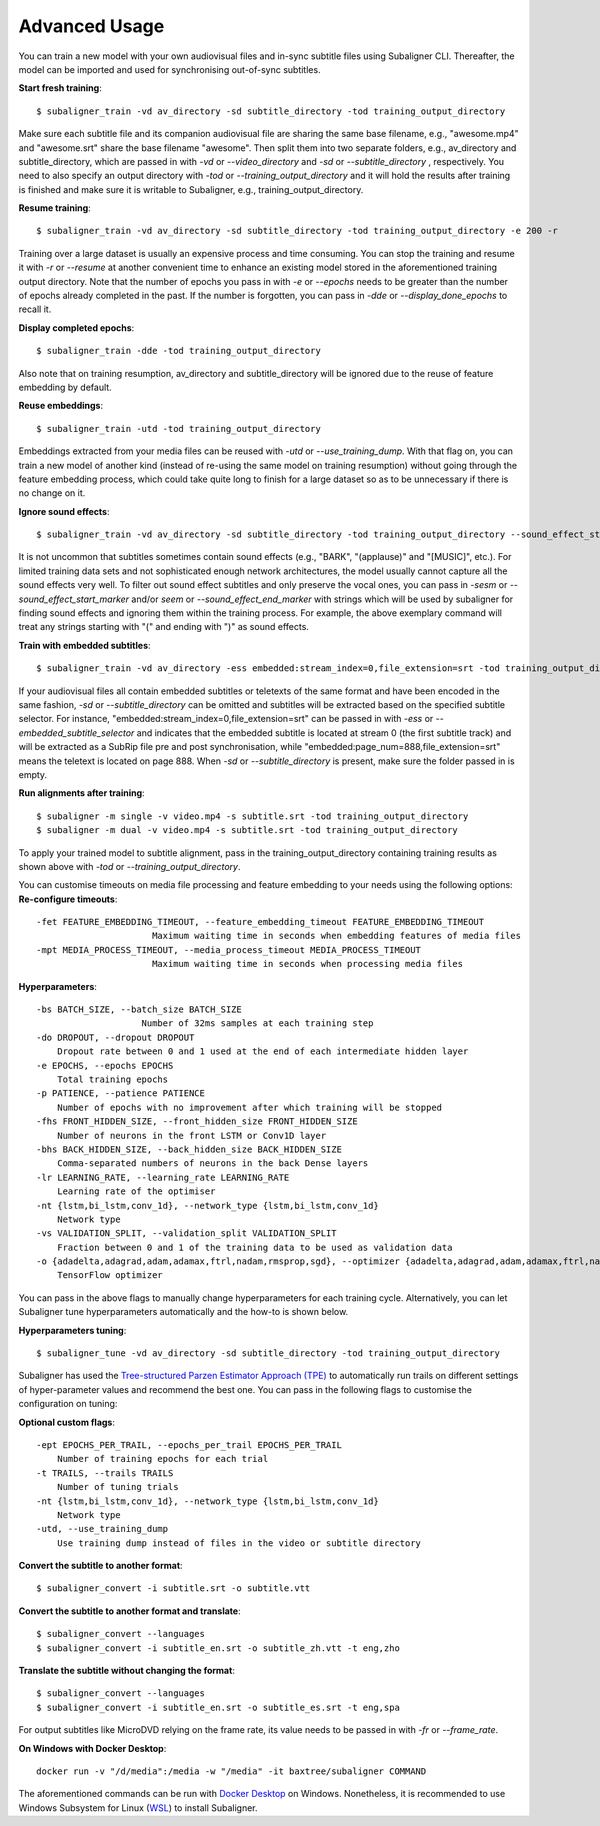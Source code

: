 ########################
Advanced Usage
########################

You can train a new model with your own audiovisual files and in-sync subtitle files using Subaligner CLI. Thereafter,
the model can be imported and used for synchronising out-of-sync subtitles.

**Start fresh training**::

    $ subaligner_train -vd av_directory -sd subtitle_directory -tod training_output_directory

Make sure each subtitle file and its companion audiovisual file are sharing the same base filename, e.g.,
"awesome.mp4" and "awesome.srt" share the base filename "awesome". Then split them into two separate folders, e.g.,
av_directory and subtitle_directory, which are passed in with `-vd` or `--video_directory` and `-sd` or `--subtitle_directory`
, respectively. You need to also specify an output directory with `-tod` or `--training_output_directory` and it will hold
the results after training is finished and make sure it is writable to Subaligner, e.g., training_output_directory.

**Resume training**::

    $ subaligner_train -vd av_directory -sd subtitle_directory -tod training_output_directory -e 200 -r

Training over a large dataset is usually an expensive process and time consuming. You can stop the training and resume it with
`-r` or `--resume` at another convenient time to enhance an existing model stored in the aforementioned training output
directory. Note that the number of epochs you pass in with `-e` or `--epochs` needs to be greater than the number of epochs
already completed in the past. If the number is forgotten, you can pass in `-dde` or `--display_done_epochs` to recall it.

**Display completed epochs**::

    $ subaligner_train -dde -tod training_output_directory

Also note that on training resumption, av_directory and subtitle_directory will be ignored due to the reuse of feature
embedding by default.

**Reuse embeddings**::

    $ subaligner_train -utd -tod training_output_directory

Embeddings extracted from your media files can be reused with `-utd` or `--use_training_dump`. With that flag on, you can train a new
model of another kind (instead of re-using the same model on training resumption) without going through the feature embedding process,
which could take quite long to finish for a large dataset so as to be unnecessary if there is no change on it.

**Ignore sound effects**::

    $ subaligner_train -vd av_directory -sd subtitle_directory -tod training_output_directory --sound_effect_start_marker "(" --sound_effect_end_marker ")"

It is not uncommon that subtitles sometimes contain sound effects (e.g., "BARK", "(applause)" and "[MUSIC]", etc.). For limited training
data sets and not sophisticated enough network architectures, the model usually cannot capture all the sound effects very well.
To filter out sound effect subtitles and only preserve the vocal ones, you can pass in `-sesm` or `--sound_effect_start_marker` and/or
`seem` or `--sound_effect_end_marker` with strings which will be used by subaligner for finding sound effects and ignoring them within the training process.
For example, the above exemplary command will treat any strings starting with "(" and ending with ")" as sound effects.

**Train with embedded subtitles**::

    $ subaligner_train -vd av_directory -ess embedded:stream_index=0,file_extension=srt -tod training_output_directory

If your audiovisual files all contain embedded subtitles or teletexts of the same format and have been encoded in the same fashion, `-sd` or `--subtitle_directory`
can be omitted and subtitles will be extracted based on the specified subtitle selector. For instance, "embedded:stream_index=0,file_extension=srt"
can be passed in with `-ess` or `--embedded_subtitle_selector` and indicates that the embedded subtitle is located at
stream 0 (the first subtitle track) and will be extracted as a SubRip file pre and post synchronisation, while
"embedded:page_num=888,file_extension=srt" means the teletext is located on page 888. When `-sd` or `--subtitle_directory`
is present, make sure the folder passed in is empty.

**Run alignments after training**::

    $ subaligner -m single -v video.mp4 -s subtitle.srt -tod training_output_directory
    $ subaligner -m dual -v video.mp4 -s subtitle.srt -tod training_output_directory

To apply your trained model to subtitle alignment, pass in the training_output_directory containing training results as
shown above with `-tod` or `--training_output_directory`.

You can customise timeouts on media file processing and feature embedding to your needs using the following options:
**Re-configure timeouts**::

  -fet FEATURE_EMBEDDING_TIMEOUT, --feature_embedding_timeout FEATURE_EMBEDDING_TIMEOUT
                        Maximum waiting time in seconds when embedding features of media files
  -mpt MEDIA_PROCESS_TIMEOUT, --media_process_timeout MEDIA_PROCESS_TIMEOUT
                        Maximum waiting time in seconds when processing media files

**Hyperparameters**::

    -bs BATCH_SIZE, --batch_size BATCH_SIZE
                        Number of 32ms samples at each training step
    -do DROPOUT, --dropout DROPOUT
        Dropout rate between 0 and 1 used at the end of each intermediate hidden layer
    -e EPOCHS, --epochs EPOCHS
        Total training epochs
    -p PATIENCE, --patience PATIENCE
        Number of epochs with no improvement after which training will be stopped
    -fhs FRONT_HIDDEN_SIZE, --front_hidden_size FRONT_HIDDEN_SIZE
        Number of neurons in the front LSTM or Conv1D layer
    -bhs BACK_HIDDEN_SIZE, --back_hidden_size BACK_HIDDEN_SIZE
        Comma-separated numbers of neurons in the back Dense layers
    -lr LEARNING_RATE, --learning_rate LEARNING_RATE
        Learning rate of the optimiser
    -nt {lstm,bi_lstm,conv_1d}, --network_type {lstm,bi_lstm,conv_1d}
        Network type
    -vs VALIDATION_SPLIT, --validation_split VALIDATION_SPLIT
        Fraction between 0 and 1 of the training data to be used as validation data
    -o {adadelta,adagrad,adam,adamax,ftrl,nadam,rmsprop,sgd}, --optimizer {adadelta,adagrad,adam,adamax,ftrl,nadam,rmsprop,sgd}
        TensorFlow optimizer

You can pass in the above flags to manually change hyperparameters for each training cycle. Alternatively, you can let
Subaligner tune hyperparameters automatically and the how-to is shown below.

**Hyperparameters tuning**::

     $ subaligner_tune -vd av_directory -sd subtitle_directory -tod training_output_directory

Subaligner has used the `Tree-structured Parzen Estimator Approach (TPE) <https://en.wikipedia.org/wiki/Kernel_density_estimation>`_ to
automatically run trails on different settings of hyper-parameter values and recommend the best one. You can pass in the following
flags to customise the configuration on tuning:

**Optional custom flags**::

    -ept EPOCHS_PER_TRAIL, --epochs_per_trail EPOCHS_PER_TRAIL
        Number of training epochs for each trial
    -t TRAILS, --trails TRAILS
        Number of tuning trials
    -nt {lstm,bi_lstm,conv_1d}, --network_type {lstm,bi_lstm,conv_1d}
        Network type
    -utd, --use_training_dump
        Use training dump instead of files in the video or subtitle directory

**Convert the subtitle to another format**::

    $ subaligner_convert -i subtitle.srt -o subtitle.vtt

**Convert the subtitle to another format and translate**::

    $ subaligner_convert --languages
    $ subaligner_convert -i subtitle_en.srt -o subtitle_zh.vtt -t eng,zho

**Translate the subtitle without changing the format**::

    $ subaligner_convert --languages
    $ subaligner_convert -i subtitle_en.srt -o subtitle_es.srt -t eng,spa

For output subtitles like MicroDVD relying on the frame rate, its value needs to be passed in with `-fr` or `--frame_rate`.

**On Windows with Docker Desktop**::

    docker run -v "/d/media":/media -w "/media" -it baxtree/subaligner COMMAND

The aforementioned commands can be run with `Docker Desktop <https://docs.docker.com/docker-for-windows/install/>`_ on Windows. Nonetheless, it is recommended to use Windows Subsystem for Linux (`WSL <https://learn.microsoft.com/en-us/windows/wsl/install>`_) to install Subaligner.